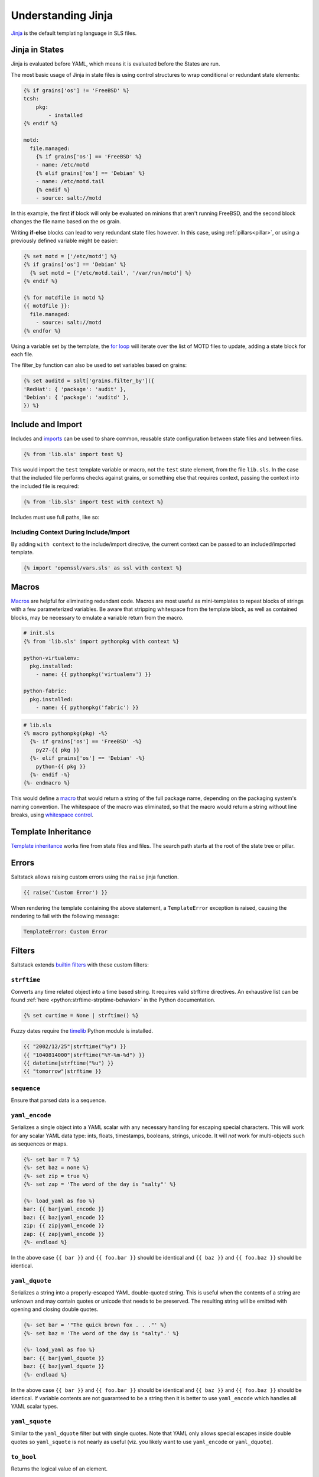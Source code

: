 .. _understanding-jinja:

===================
Understanding Jinja
===================

`Jinja`_ is the default templating language in SLS files.

.. _Jinja: https://jinja.palletsprojects.com/en/2.11.x/templates/

Jinja in States
===============

Jinja is evaluated before YAML, which means it is evaluated before the States
are run.

The most basic usage of Jinja in state files is using control structures to
wrap conditional or redundant state elements:

.. code-block:: jinja

    {% if grains['os'] != 'FreeBSD' %}
    tcsh:
        pkg:
            - installed
    {% endif %}

    motd:
      file.managed:
        {% if grains['os'] == 'FreeBSD' %}
        - name: /etc/motd
        {% elif grains['os'] == 'Debian' %}
        - name: /etc/motd.tail
        {% endif %}
        - source: salt://motd

In this example, the first **if** block will only be evaluated on minions that
aren't running FreeBSD, and the second block changes the file name based on the
*os* grain.

Writing **if-else** blocks can lead to very redundant state files however. In
this case, using :ref:`pillars<pillar>`, or using a previously
defined variable might be easier:

.. code-block:: jinja

    {% set motd = ['/etc/motd'] %}
    {% if grains['os'] == 'Debian' %}
      {% set motd = ['/etc/motd.tail', '/var/run/motd'] %}
    {% endif %}

    {% for motdfile in motd %}
    {{ motdfile }}:
      file.managed:
        - source: salt://motd
    {% endfor %}

Using a variable set by the template, the `for loop`_ will iterate over the
list of MOTD files to update, adding a state block for each file.

The filter_by function can also be used to set variables based on grains:

.. code-block:: jinja

   {% set auditd = salt['grains.filter_by']({
   'RedHat': { 'package': 'audit' },
   'Debian': { 'package': 'auditd' },
   }) %}

.. _`for loop`: https://jinja.palletsprojects.com/en/2.11.x/templates/#for

Include and Import
==================

Includes and imports_ can be used to share common, reusable state configuration
between state files and between files.

.. code-block:: jinja

    {% from 'lib.sls' import test %}

This would import the ``test`` template variable or macro, not the ``test``
state element, from the file ``lib.sls``. In the case that the included file
performs checks against grains, or something else that requires context, passing
the context into the included file is required:

.. code-block:: jinja

    {% from 'lib.sls' import test with context %}

Includes must use full paths, like so:

.. code-block:: jinja
   :caption: spam/eggs.jinja

    {% include 'spam/foobar.jinja' %}

Including Context During Include/Import
---------------------------------------

By adding ``with context`` to the include/import directive, the
current context can be passed to an included/imported template.

.. code-block:: jinja

    {% import 'openssl/vars.sls' as ssl with context %}


.. _imports: https://jinja.palletsprojects.com/en/2.11.x/templates/#import

Macros
======

Macros_ are helpful for eliminating redundant code. Macros are most useful as
mini-templates to repeat blocks of strings with a few parameterized variables.
Be aware that stripping whitespace from the template block, as well as
contained blocks, may be necessary to emulate a variable return from the macro.

.. code-block:: jinja

    # init.sls
    {% from 'lib.sls' import pythonpkg with context %}

    python-virtualenv:
      pkg.installed:
        - name: {{ pythonpkg('virtualenv') }}

    python-fabric:
      pkg.installed:
        - name: {{ pythonpkg('fabric') }}

.. code-block:: jinja

    # lib.sls
    {% macro pythonpkg(pkg) -%}
      {%- if grains['os'] == 'FreeBSD' -%}
        py27-{{ pkg }}
      {%- elif grains['os'] == 'Debian' -%}
        python-{{ pkg }}
      {%- endif -%}
    {%- endmacro %}

This would define a macro_ that would return a string of the full package name,
depending on the packaging system's naming convention. The whitespace of the
macro was eliminated, so that the macro would return a string without line
breaks, using `whitespace control`_.

Template Inheritance
====================

`Template inheritance`_ works fine from state files and files. The search path
starts at the root of the state tree or pillar.

.. _`Template inheritance`: https://jinja.palletsprojects.com/en/2.11.x/templates/#template-inheritance
.. _`Macros`: https://jinja.palletsprojects.com/en/2.11.x/templates/#macros
.. _`macro`: https://jinja.palletsprojects.com/en/2.11.x/templates/#macros
.. _`Whitespace control`: https://jinja.palletsprojects.com/en/2.11.x/templates/#whitespace-control

Errors
======

Saltstack allows raising custom errors using the ``raise`` jinja function.

.. code-block:: jinja

    {{ raise('Custom Error') }}

When rendering the template containing the above statement, a ``TemplateError``
exception is raised, causing the rendering to fail with the following message:

.. code-block:: text

    TemplateError: Custom Error

Filters
=======

Saltstack extends `builtin filters`_ with these custom filters:

.. jinja_ref:: strftime

``strftime``
------------

Converts any time related object into a time based string. It requires valid
strftime directives. An exhaustive list can be found :ref:`here
<python:strftime-strptime-behavior>` in the Python documentation.

.. code-block:: jinja

    {% set curtime = None | strftime() %}

Fuzzy dates require the `timelib`_ Python module is installed.

.. code-block:: jinja

    {{ "2002/12/25"|strftime("%y") }}
    {{ "1040814000"|strftime("%Y-%m-%d") }}
    {{ datetime|strftime("%u") }}
    {{ "tomorrow"|strftime }}


.. jinja_ref:: sequence

``sequence``
------------

Ensure that parsed data is a sequence.


.. jinja_ref:: yaml_encode

``yaml_encode``
---------------

Serializes a single object into a YAML scalar with any necessary
handling for escaping special characters.  This will work for any
scalar YAML data type: ints, floats, timestamps, booleans, strings,
unicode.  It will *not* work for multi-objects such as sequences or
maps.

.. code-block:: jinja

    {%- set bar = 7 %}
    {%- set baz = none %}
    {%- set zip = true %}
    {%- set zap = 'The word of the day is "salty"' %}

    {%- load_yaml as foo %}
    bar: {{ bar|yaml_encode }}
    baz: {{ baz|yaml_encode }}
    zip: {{ zip|yaml_encode }}
    zap: {{ zap|yaml_encode }}
    {%- endload %}

In the above case ``{{ bar }}`` and ``{{ foo.bar }}`` should be
identical and ``{{ baz }}`` and ``{{ foo.baz }}`` should be
identical.


.. jinja_ref:: yaml_dquote

``yaml_dquote``
---------------

Serializes a string into a properly-escaped YAML double-quoted
string.  This is useful when the contents of a string are unknown
and may contain quotes or unicode that needs to be preserved.  The
resulting string will be emitted with opening and closing double
quotes.

.. code-block:: jinja

    {%- set bar = '"The quick brown fox . . ."' %}
    {%- set baz = 'The word of the day is "salty".' %}

    {%- load_yaml as foo %}
    bar: {{ bar|yaml_dquote }}
    baz: {{ baz|yaml_dquote }}
    {%- endload %}

In the above case ``{{ bar }}`` and ``{{ foo.bar }}`` should be
identical and ``{{ baz }}`` and ``{{ foo.baz }}`` should be
identical.  If variable contents are not guaranteed to be a string
then it is better to use ``yaml_encode`` which handles all YAML
scalar types.


.. jinja_ref:: yaml_squote

``yaml_squote``
---------------

Similar to the ``yaml_dquote`` filter but with single quotes.  Note
that YAML only allows special escapes inside double quotes so
``yaml_squote`` is not nearly as useful (viz. you likely want to
use ``yaml_encode`` or ``yaml_dquote``).


.. jinja_ref:: to_bool

``to_bool``
-----------

.. versionadded:: 2017.7.0

Returns the logical value of an element.

Example:

.. code-block:: jinja

    {{ 'yes' | to_bool }}
    {{ 'true' | to_bool }}
    {{ 1 | to_bool }}
    {{ 'no' | to_bool }}

Will be rendered as:

.. code-block:: python

  True
  True
  True
  False


.. jinja_ref:: exactly_n_true

``exactly_n_true``
------------------

.. versionadded:: 2017.7.0

Tests that exactly N items in an iterable are "truthy" (neither None, False, nor 0).

Example:

.. code-block:: jinja

  {{ ['yes', 0, False, 'True'] | exactly_n_true(2) }}

Returns:

.. code-block:: python

  True


.. jinja_ref:: exactly_one_true

``exactly_one_true``
--------------------

.. versionadded:: 2017.7.0

Tests that exactly one item in an iterable is "truthy" (neither None, False, nor 0).

Example:

.. code-block:: jinja

  {{ ['yes', False, 0, None] | exactly_one_true }}

Returns:

.. code-block:: python

  True


.. jinja_ref:: quote

``quote``
---------

.. versionadded:: 2017.7.0

This text will be wrapped in quotes.


.. jinja_ref:: regex_search

``regex_search``
----------------

.. versionadded:: 2017.7.0

Scan through string looking for a location where this regular expression
produces a match. Returns ``None`` in case there were no matches found

Example:

.. code-block:: jinja

  {{ 'abcdefabcdef' | regex_search('BC(.*)', ignorecase=True) }}

Returns:

.. code-block:: python

  ("defabcdef",)


.. jinja_ref:: regex_match

``regex_match``
---------------

.. versionadded:: 2017.7.0

If zero or more characters at the beginning of string match this regular
expression, otherwise returns ``None``.

Example:

.. code-block:: jinja

  {{ 'abcdefabcdef' | regex_match('BC(.*)', ignorecase=True) }}

Returns:

.. code-block:: text

  None


.. jinja_ref:: regex_replace

``regex_replace``
-----------------

.. versionadded:: 2017.7.0

Searches for a pattern and replaces with a sequence of characters.

Example:

.. code-block:: jinja

    {% set my_text = 'yes, this is a TEST' %}
    {{ my_text | regex_replace(' ([a-z])', '__\\1', ignorecase=True) }}

Returns:

.. code-block:: text

    yes,__this__is__a__TEST


.. jinja_ref:: uuid

``uuid``
--------

.. versionadded:: 2017.7.0

Return a UUID.

Example:

.. code-block:: jinja

  {{ 'random' | uuid }}

Returns:

.. code-block:: text

  3652b285-26ad-588e-a5dc-c2ee65edc804


.. jinja_ref:: is_list

``is_list``
-----------

.. versionadded:: 2017.7.0

Return if an object is list.

Example:

.. code-block:: jinja

  {{ [1, 2, 3] | is_list }}

Returns:

.. code-block:: python

  True


.. jinja_ref:: is_iter

``is_iter``
-----------

.. versionadded:: 2017.7.0

Return if an object is iterable.

Example:

.. code-block:: jinja

  {{ [1, 2, 3] | is_iter }}

Returns:

.. code-block:: python

  True


.. jinja_ref:: min

``min``
-------

.. versionadded:: 2017.7.0

Return the minimum value from a list.

Example:

.. code-block:: jinja

  {{ [1, 2, 3] | min }}

Returns:

.. code-block:: text

  1


.. jinja_ref:: max

``max``
-------

.. versionadded:: 2017.7.0

Returns the maximum value from a list.

Example:

.. code-block:: jinja

  {{ [1, 2, 3] | max }}

Returns:

.. code-block:: text

  3


.. jinja_ref:: avg

``avg``
-------

.. versionadded:: 2017.7.0

Returns the average value of the elements of a list

Example:

.. code-block:: jinja

  {{ [1, 2, 3] | avg }}

Returns:

.. code-block:: text

  2


.. jinja_ref:: union

``union``
---------

.. versionadded:: 2017.7.0

Return the union of two lists.

Example:

.. code-block:: jinja

  {{ [1, 2, 3] | union([2, 3, 4]) | join(', ') }}

Returns:

.. code-block:: text

  1, 2, 3, 4


.. jinja_ref:: intersect

``intersect``
-------------

.. versionadded:: 2017.7.0

Return the intersection of two lists.

Example:

.. code-block:: jinja

  {{ [1, 2, 3] | intersect([2, 3, 4]) | join(', ') }}

Returns:

.. code-block:: text

  2, 3


.. jinja_ref:: difference

``difference``
--------------

.. versionadded:: 2017.7.0

Return the difference of two lists.

Example:

.. code-block:: jinja

  {{ [1, 2, 3] | difference([2, 3, 4]) | join(', ') }}

Returns:

.. code-block:: text

  1



.. jinja_ref:: symmetric_difference

``symmetric_difference``
------------------------

.. versionadded:: 2017.7.0

Return the symmetric difference of two lists.

Example:

.. code-block:: jinja

  {{ [1, 2, 3] | symmetric_difference([2, 3, 4]) | join(', ') }}

Returns:

.. code-block:: text

  1, 4


.. jinja_ref:: method_call

``method_call``
---------------

.. versionadded:: 3001

Returns a result of object's method call.

Example #1:

.. code-block:: jinja

  {{ [1, 2, 1, 3, 4] | method_call('index', 1, 1, 3) }}

Returns:

.. code-block:: text

  2

This filter can be used with the `map filter`_ to apply object methods without
using loop constructs or temporary variables.

Example #2:

.. code-block:: jinja

  {% set host_list = ['web01.example.com', 'db01.example.com'] %}
  {% set host_list_split = [] %}
  {% for item in host_list %}
    {% do host_list_split.append(item.split('.', 1)) %}
  {% endfor %}
  {{ host_list_split }}

Example #3:

.. code-block:: jinja

  {{ host_list|map('method_call', 'split', '.', 1)|list }}

Return of examples #2 and #3:

.. code-block:: text

  [[web01, example.com], [db01, example.com]]

.. _`map filter`: https://jinja.palletsprojects.com/en/2.11.x/templates/#map


.. jinja_ref:: is_sorted

``is_sorted``
-------------

.. versionadded:: 2017.7.0

Return ``True`` if an iterable object is already sorted.

Example:

.. code-block:: jinja

  {{ [1, 2, 3] | is_sorted }}

Returns:

.. code-block:: python

  True


.. jinja_ref:: compare_lists

``compare_lists``
-----------------

.. versionadded:: 2017.7.0

Compare two lists and return a dictionary with the changes.

Example:

.. code-block:: jinja

  {{ [1, 2, 3] | compare_lists([1, 2, 4]) }}

Returns:

.. code-block:: python

  {"new": [4], "old": [3]}


.. jinja_ref:: compare_dicts

``compare_dicts``
-----------------

.. versionadded:: 2017.7.0

Compare two dictionaries and return a dictionary with the changes.

Example:

.. code-block:: jinja

  {{ {'a': 'b'} | compare_dicts({'a': 'c'}) }}

Returns:

.. code-block:: python

  {"a": {"new": "c", "old": "b"}}


.. jinja_ref:: is_hex

``is_hex``
----------

.. versionadded:: 2017.7.0

Return ``True`` if the value is hexadecimal.

Example:

.. code-block:: jinja

  {{ '0xabcd' | is_hex }}
  {{ 'xyzt' | is_hex }}

Returns:

.. code-block:: python

  True
  False


.. jinja_ref:: contains_whitespace

``contains_whitespace``
-----------------------

.. versionadded:: 2017.7.0

Return ``True`` if a text contains whitespaces.

Example:

.. code-block:: jinja

  {{ 'abcd' | contains_whitespace }}
  {{ 'ab cd' | contains_whitespace }}

Returns:

.. code-block:: python

  False
  True


.. jinja_ref:: substring_in_list

``substring_in_list``
---------------------

.. versionadded:: 2017.7.0

Return ``True`` if a substring is found in a list of string values.

Example:

.. code-block:: jinja

  {{ 'abcd' | substring_in_list(['this', 'is', 'an abcd example']) }}

Returns:

.. code-block:: python

  True


.. jinja_ref:: check_whitelist_blacklist

``check_whitelist_blacklist``
-----------------------------

.. versionadded:: 2017.7.0

Check a whitelist and/or blacklist to see if the value matches it.

This filter can be used with either a whitelist or a blacklist individually,
or a whitelist and a blacklist can be passed simultaneously.

If whitelist is used alone, value membership is checked against the
whitelist only. If the value is found, the function returns ``True``.
Otherwise, it returns ``False``.

If blacklist is used alone, value membership is checked against the
blacklist only. If the value is found, the function returns ``False``.
Otherwise, it returns ``True``.

If both a whitelist and a blacklist are provided, value membership in the
blacklist will be examined first. If the value is not found in the blacklist,
then the whitelist is checked. If the value isn't found in the whitelist,
the function returns ``False``.

Whitelist Example:

.. code-block:: jinja

    {{ 5 | check_whitelist_blacklist(whitelist=[5, 6, 7]) }}

Returns:

.. code-block:: python

    True

Blacklist Example:

.. code-block:: jinja

    {{ 5 | check_whitelist_blacklist(blacklist=[5, 6, 7]) }}

.. code-block:: python

    False

.. jinja_ref:: date_format

``date_format``
---------------

.. versionadded:: 2017.7.0

Converts unix timestamp into human-readable string.

Example:

.. code-block:: jinja

  {{ 1457456400 | date_format }}
  {{ 1457456400 | date_format('%d.%m.%Y %H:%M') }}

Returns:

.. code-block:: text

  2017-03-08
  08.03.2017 17:00


.. jinja_ref:: to_num

``to_num``
----------

.. versionadded:: 2017.7.0
.. versionadded:: 2018.3.0
    Renamed from ``str_to_num`` to ``to_num``.

Converts a string to its numerical value.

Example:

.. code-block:: jinja

  {{ '5' | to_num }}

Returns:

.. code-block:: python

  5


.. jinja_ref:: to_bytes

``to_bytes``
------------

.. versionadded:: 2017.7.0

Converts string-type object to bytes.

Example:

.. code-block:: jinja

  {{ 'wall of text' | to_bytes }}

.. note::

    This option may have adverse effects when using the default renderer,
    ``jinja|yaml``. This is due to the fact that YAML requires proper handling
    in regard to special characters. Please see the section on :ref:`YAML ASCII
    support <yaml_plain_ascii>` in the :ref:`YAML Idiosyncracies
    <yaml-idiosyncrasies>` documentation for more information.

.. jinja_ref:: json_decode_list
.. jinja_ref:: json_encode_list

``json_encode_list``
--------------------

.. versionadded:: 2017.7.0
.. versionadded:: 2018.3.0
    Renamed from ``json_decode_list`` to ``json_encode_list``. When you encode
    something you get bytes, and when you decode, you get your locale's
    encoding (usually a ``unicode`` type). This filter was incorrectly-named
    when it was added. ``json_decode_list`` will be supported until the Aluminium
    release.
.. deprecated:: 2018.3.3,2019.2.0
    The :jinja_ref:`tojson` filter accomplishes what this filter was designed
    to do, making this filter redundant.


Recursively encodes all string elements of the list to bytes.

Example:

.. code-block:: jinja

  {{ [1, 2, 3] | json_encode_list }}

Returns:

.. code-block:: python

  [1, 2, 3]


.. jinja_ref:: json_decode_dict
.. jinja_ref:: json_encode_dict

``json_encode_dict``
--------------------

.. versionadded:: 2017.7.0
.. versionadded:: 2018.3.0
    Renamed from ``json_decode_dict`` to ``json_encode_dict``. When you encode
    something you get bytes, and when you decode, you get your locale's
    encoding (usually a ``unicode`` type). This filter was incorrectly-named
    when it was added. ``json_decode_dict`` will be supported until the Aluminium
    release.
.. deprecated:: 2018.3.3,2019.2.0
    The :jinja_ref:`tojson` filter accomplishes what this filter was designed
    to do, making this filter redundant.

Recursively encodes all string items in the dictionary to bytes.

Example:

Assuming that ``pillar['foo']`` contains ``{u'a': u'\u0414'}``, and your locale
is ``en_US.UTF-8``:

.. code-block:: jinja

  {{ pillar['foo'] | json_encode_dict }}

Returns:

.. code-block:: python

  {"a": "\xd0\x94"}


.. jinja_ref:: tojson

``tojson``
----------

.. versionadded:: 2018.3.3,2019.2.0

Dumps a data structure to JSON.

This filter was added to provide this functionality to hosts which have a
Jinja release older than version 2.9 installed. If Jinja 2.9 or newer is
installed, then the upstream version of the filter will be used. See the
`upstream docs`__ for more information.

.. __: https://jinja.palletsprojects.com/en/2.11.x/templates/#tojson

.. jinja_ref:: random_hash

``random_hash``
---------------

.. versionadded:: 2017.7.0
.. versionadded:: 2018.3.0
    Renamed from ``rand_str`` to ``random_hash`` to more accurately describe
    what the filter does. ``rand_str`` will be supported to ensure backwards
    compatibility but please use the preferred ``random_hash``.

Generates a random number between 1 and the number passed to the filter, and
then hashes it. The default hash type is the one specified by the minion's
:conf_minion:`hash_type` config option, but an alternate hash type can be
passed to the filter as an argument.

Example:

.. code-block:: jinja

  {% set num_range = 99999999 %}
  {{ num_range | random_hash }}
  {{ num_range | random_hash('sha512') }}

Returns:

.. code-block:: text

  43ec517d68b6edd3015b3edc9a11367b
  d94a45acd81f8e3107d237dbc0d5d195f6a52a0d188bc0284c0763ece1eac9f9496fb6a531a296074c87b3540398dace1222b42e150e67c9301383fde3d66ae5


.. jinja_ref:: set_dict_key_value

``set_dict_key_value``
----------------------

.. versionadded:: 3000

Allows you to set a value in a nested dictionary without having to worry if all the nested keys actually exist.
Missing keys will be automatically created if they do not exist.
The default delimiter for the keys is ':', however, with the `delimiter`-parameter, a different delimiter can be specified.

Examples:

.. code-block:: jinja

Example 1:
  {%- set foo = {} %}
  {{ foo | set_dict_key_value('bar:baz', 42) }}

Example 2:
  {{ {} | set_dict_key_value('bar.baz.qux', 42, delimiter='.') }}

Returns:

.. code-block:: text

Example 1:
  {'bar': {'baz': 42}}

Example 2:
  {'bar': {'baz': {'qux': 42}}}


.. jinja_ref:: append_dict_key_value

``append_dict_key_value``
-------------------------

.. versionadded:: 3000

Allows you to append to a list nested (deep) in a dictionary without having to worry if all the nested keys (or the list itself) actually exist.
Missing keys will automatically be created if they do not exist.
The default delimiter for the keys is ':', however, with the `delimiter`-parameter, a different delimiter can be specified.

Examples:

.. code-block:: jinja

Example 1:
  {%- set foo = {'bar': {'baz': [1, 2]}} %}
  {{ foo | append_dict_key_value('bar:baz', 42) }}

Example 2:
  {%- set foo = {} %}
  {{ foo | append_dict_key_value('bar:baz:qux', 42) }}

Returns:

.. code-block:: text

Example 1:
  {'bar': {'baz': [1, 2, 42]}}

Example 2:
  {'bar': {'baz': {'qux': [42]}}}


.. jinja_ref:: extend_dict_key_value

``extend_dict_key_value``
-------------------------

.. versionadded:: 3000

Allows you to extend a list nested (deep) in a dictionary without having to worry if all the nested keys (or the list itself) actually exist.
Missing keys will automatically be created if they do not exist.
The default delimiter for the keys is ':', however, with the `delimiter`-parameter, a different delimiter can be specified.

Examples:

.. code-block:: jinja

Example 1:
  {%- set foo = {'bar': {'baz': [1, 2]}} %}
  {{ foo | extend_dict_key_value('bar:baz', [42, 42]) }}

Example 2:
  {{ {} | extend_dict_key_value('bar:baz:qux', [42]) }}

Returns:

.. code-block:: text

Example 1:
  {'bar': {'baz': [1, 2, 42, 42]}}

Example 2:
  {'bar': {'baz': {'qux': [42]}}}


.. jinja_ref:: update_dict_key_value

``update_dict_key_value``
-------------------------

.. versionadded:: 3000

Allows you to update a dictionary nested (deep) in another dictionary without having to worry if all the nested keys actually exist.
Missing keys will automatically be created if they do not exist.
The default delimiter for the keys is ':', however, with the `delimiter`-parameter, a different delimiter can be specified.

Examples:

.. code-block:: jinja

Example 1:
  {%- set foo = {'bar': {'baz': {'qux': 1}}} %}
  {{ foo | update_dict_key_value('bar:baz', {'quux': 3}) }}

Example 2:
  {{ {} | update_dict_key_value('bar:baz:qux', {'quux': 3}) }}

.. code-block:: text

Example 1:
  {'bar': {'baz': {'qux': 1, 'quux': 3}}}

Example 2:
  {'bar': {'baz': {'qux': {'quux': 3}}}}


.. jinja_ref:: md5

``md5``
-------

.. versionadded:: 2017.7.0

Return the md5 digest of a string.

Example:

.. code-block:: jinja

  {{ 'random' | md5 }}

Returns:

.. code-block:: text

  7ddf32e17a6ac5ce04a8ecbf782ca509


.. jinja_ref:: sha256

``sha256``
----------

.. versionadded:: 2017.7.0

Return the sha256 digest of a string.

Example:

.. code-block:: jinja

  {{ 'random' | sha256 }}

Returns:

.. code-block:: text

  a441b15fe9a3cf56661190a0b93b9dec7d04127288cc87250967cf3b52894d11


.. jinja_ref:: sha512

``sha512``
----------

.. versionadded:: 2017.7.0

Return the sha512 digest of a string.

Example:

.. code-block:: jinja

  {{ 'random' | sha512 }}

Returns:

.. code-block:: text

  811a90e1c8e86c7b4c0eef5b2c0bf0ec1b19c4b1b5a242e6455be93787cb473cb7bc9b0fdeb960d00d5c6881c2094dd63c5c900ce9057255e2a4e271fc25fef1


.. jinja_ref:: base64_encode

``base64_encode``
-----------------

.. versionadded:: 2017.7.0

Encode a string as base64.

Example:

.. code-block:: jinja

  {{ 'random' | base64_encode }}

Returns:

.. code-block:: text

  cmFuZG9t


.. jinja_ref:: base64_decode

``base64_decode``
-----------------

.. versionadded:: 2017.7.0

Decode a base64-encoded string.

.. code-block:: jinja

  {{ 'Z2V0IHNhbHRlZA==' | base64_decode }}

Returns:

.. code-block:: text

  get salted


.. jinja_ref:: hmac

``hmac``
--------

.. versionadded:: 2017.7.0

Verify a challenging hmac signature against a string / shared-secret. Returns
a boolean value.

Example:

.. code-block:: jinja

  {{ 'get salted' | hmac('shared secret', 'eBWf9bstXg+NiP5AOwppB5HMvZiYMPzEM9W5YMm/AmQ=') }}

Returns:

.. code-block:: python

  True


.. jinja_ref:: http_query

``http_query``
--------------

.. versionadded:: 2017.7.0

Return the HTTP reply object from a URL.

Example:

.. code-block:: jinja

  {{ 'http://jsonplaceholder.typicode.com/posts/1' | http_query }}

Returns:

.. code-block:: python

  {
    'body': '{
      "userId": 1,
      "id": 1,
      "title": "sunt aut facere repellat provident occaecati excepturi option reprehenderit",
      "body": "quia et suscipit\\nsuscipit recusandae consequuntur expedita et cum\\nreprehenderit molestiae ut ut quas totam\\nnostrum rerum est autem sunt rem eveniet architecto"
    }'
  }


.. jinja_ref:: traverse

``traverse``
------------

.. versionadded:: 2018.3.3

Traverse a dict or list using a colon-delimited target string.
The target 'foo:bar:0' will return data['foo']['bar'][0] if this value exists,
and will otherwise return the provided default value.

Example:

.. code-block:: jinja

  {{ {'a1': {'b1': {'c1': 'foo'}}, 'a2': 'bar'} | traverse('a1:b1', 'default') }}

Returns:

.. code-block:: python

  {"c1": "foo"}

.. code-block:: jinja

  {{ {'a1': {'b1': {'c1': 'foo'}}, 'a2': 'bar'} | traverse('a2:b2', 'default') }}

Returns:

.. code-block:: python

  "default"


.. jinja_ref:: json_query

``json_query``
--------------

.. versionadded:: 3000

A port of Ansible ``json_query`` Jinja filter to make queries against JSON data using `JMESPath language`_.
Could be used to filter ``pillar`` data, ``yaml`` maps, and together with :jinja_ref:`http_query`.
Depends on the `jmespath`_ Python module.

Examples:

.. code-block:: jinja

  Example 1: {{ [1, 2, 3, 4, [5, 6]] | json_query('[]') }}

  Example 2: {{
  {"machines": [
    {"name": "a", "state": "running"},
    {"name": "b", "state": "stopped"},
    {"name": "c", "state": "running"}
  ]} | json_query("machines[?state=='running'].name") }}

  Example 3: {{
  {"services": [
    {"name": "http", "host": "1.2.3.4", "port": 80},
    {"name": "smtp", "host": "1.2.3.5", "port": 25},
    {"name": "ssh",  "host": "1.2.3.6", "port": 22},
  ]} | json_query("services[].port") }}

Returns:

.. code-block:: text

  Example 1: [1, 2, 3, 4, 5, 6]

  Example 2: ['a', 'c']

  Example 3: [80, 25, 22]

.. _`builtin filters`: https://jinja.palletsprojects.com/en/2.11.x/templates/#builtin-filters
.. _`timelib`: https://github.com/pediapress/timelib/
.. _`JMESPath language`: https://jmespath.org/
.. _`jmespath`: https://github.com/jmespath/jmespath.py

.. jinja_ref:: to_snake_case

``to_snake_case``
-----------------

.. versionadded:: 3000

Converts a string from camelCase (or CamelCase) to snake_case.

.. code-block:: jinja

  Example: {{ camelsWillLoveThis | to_snake_case }}

Returns:

.. code-block:: text

  Example: camels_will_love_this


.. jinja_ref:: to_camelcase

``to_camelcase``
----------------

.. versionadded:: 3000

Converts a string from snake_case to camelCase (or UpperCamelCase if so indicated).

.. code-block:: jinja

  Example 1: {{ snake_case_for_the_win | to_camelcase }}

  Example 2: {{ snake_case_for_the_win | to_camelcase(uppercamel=True) }}

Returns:

.. code-block:: text

  Example 1: snakeCaseForTheWin
  Example 2: SnakeCaseForTheWin

Networking Filters
------------------

The following networking-related filters are supported:


.. jinja_ref:: is_ip

``is_ip``
---------

.. versionadded:: 2017.7.0

Return if a string is a valid IP Address.

.. code-block:: jinja

  {{ '192.168.0.1' | is_ip }}

Additionally accepts the following options:

- global
- link-local
- loopback
- multicast
- private
- public
- reserved
- site-local
- unspecified

Example - test if a string is a valid loopback IP address.

.. code-block:: jinja

  {{ '192.168.0.1' | is_ip(options='loopback') }}



.. jinja_ref:: is_ipv4

``is_ipv4``
-----------

.. versionadded:: 2017.7.0

Returns if a string is a valid IPv4 address. Supports the same options
as ``is_ip``.

.. code-block:: jinja

  {{ '192.168.0.1' | is_ipv4 }}


.. jinja_ref:: is_ipv6

``is_ipv6``
-----------

.. versionadded:: 2017.7.0

Returns if a string is a valid IPv6 address. Supports the same options
as ``is_ip``.

.. code-block:: jinja

  {{ 'fe80::' | is_ipv6 }}


.. jinja_ref:: ipaddr

``ipaddr``
----------

.. versionadded:: 2017.7.0

From a list, returns only valid IP entries. Supports the same options
as ``is_ip``. The list can contains also IP interfaces/networks.

Example:

.. code-block:: jinja

  {{ ['192.168.0.1', 'foo', 'bar', 'fe80::'] | ipaddr }}

Returns:

.. code-block:: python

  ["192.168.0.1", "fe80::"]


.. jinja_ref:: ipv4

``ipv4``
--------

.. versionadded:: 2017.7.0

From a list, returns only valid IPv4 entries. Supports the same options
as ``is_ip``. The list can contains also IP interfaces/networks.

Example:

.. code-block:: jinja

  {{ ['192.168.0.1', 'foo', 'bar', 'fe80::'] | ipv4 }}

Returns:

.. code-block:: python

  ["192.168.0.1"]


.. jinja_ref:: ipv6

``ipv6``
--------

.. versionadded:: 2017.7.0

From a list, returns only valid IPv6 entries. Supports the same options
as ``is_ip``. The list can contains also IP interfaces/networks.

Example:

.. code-block:: jinja

  {{ ['192.168.0.1', 'foo', 'bar', 'fe80::'] | ipv6 }}

Returns:

.. code-block:: python

  ["fe80::"]


.. jinja_ref:: network_hosts

``network_hosts``
-----------------

.. versionadded:: 2017.7.0

Return the list of hosts within a networks. This utility works for both IPv4 and IPv6.

.. note::

    When running this command with a large IPv6 network, the command will
    take a long time to gather all of the hosts.

Example:

.. code-block:: jinja

  {{ '192.168.0.1/30' | network_hosts }}

Returns:

.. code-block:: python

  ["192.168.0.1", "192.168.0.2"]


.. jinja_ref:: network_size

``network_size``
----------------

.. versionadded:: 2017.7.0

Return the size of the network. This utility works for both IPv4 and IPv6.

Example:

.. code-block:: jinja

  {{ '192.168.0.1/8' | network_size }}

Returns:

.. code-block:: python

  16777216


.. jinja_ref:: gen_mac

``gen_mac``
-----------

.. versionadded:: 2017.7.0

Generates a MAC address with the defined OUI prefix.

Common prefixes:

- ``00:16:3E`` -- Xen
- ``00:18:51`` -- OpenVZ
- ``00:50:56`` -- VMware (manually generated)
- ``52:54:00`` -- QEMU/KVM
- ``AC:DE:48`` -- PRIVATE

Example:

.. code-block:: jinja

  {{ '00:50' | gen_mac }}

Returns:

.. code-block:: text

  00:50:71:52:1C


.. jinja_ref:: mac_str_to_bytes

``mac_str_to_bytes``
--------------------

.. versionadded:: 2017.7.0

Converts a string representing a valid MAC address to bytes.

Example:

.. code-block:: jinja

  {{ '00:11:22:33:44:55' | mac_str_to_bytes }}

.. note::

    This option may have adverse effects when using the default renderer,
    ``jinja|yaml``. This is due to the fact that YAML requires proper handling
    in regard to special characters. Please see the section on :ref:`YAML ASCII
    support <yaml_plain_ascii>` in the :ref:`YAML Idiosyncracies
    <yaml-idiosyncrasies>` documentation for more information.

.. jinja_ref:: dns_check

``dns_check``
-------------

.. versionadded:: 2017.7.0

Return the ip resolved by dns, but do not exit on failure, only raise an
exception. Obeys system preference for IPv4/6 address resolution.

Example:

.. code-block:: jinja

  {{ 'www.google.com' | dns_check(port=443) }}

Returns:

.. code-block:: text

  '172.217.3.196'

File filters
------------

.. jinja_ref:: is_text_file

``is_text_file``
----------------

.. versionadded:: 2017.7.0

Return if a file is text.

Uses heuristics to guess whether the given file is text or binary,
by reading a single block of bytes from the file.
If more than 30% of the chars in the block are non-text, or there
are NUL ('\x00') bytes in the block, assume this is a binary file.

Example:

.. code-block:: jinja

  {{ '/etc/salt/master' | is_text_file }}

Returns:

.. code-block:: python

  True


.. jinja_ref:: is_binary_file

``is_binary_file``
------------------

.. versionadded:: 2017.7.0

Return if a file is binary.

Detects if the file is a binary, returns bool. Returns True if the file is
a bin, False if the file is not and None if the file is not available.

Example:

.. code-block:: jinja

  {{ '/etc/salt/master' | is_binary_file }}

Returns:

.. code-block:: python

  False


.. jinja_ref:: is_empty_file

``is_empty_file``
-----------------

.. versionadded:: 2017.7.0

Return if a file is empty.

Example:

.. code-block:: jinja

  {{ '/etc/salt/master' | is_empty_file }}

Returns:

.. code-block:: python

  False


.. jinja_ref:: file_hashsum

``file_hashsum``
----------------

.. versionadded:: 2017.7.0

Return the hashsum of a file.

Example:

.. code-block:: jinja

  {{ '/etc/salt/master' | file_hashsum }}

Returns:

.. code-block:: text

  02d4ef135514934759634f10079653252c7ad594ea97bd385480c532bca0fdda


.. jinja_ref:: list_files

``list_files``
--------------

.. versionadded:: 2017.7.0

Return a recursive list of files under a specific path.

Example:

.. code-block:: jinja

  {{ '/etc/salt/' | list_files | join('\n') }}

Returns:

.. code-block:: text

  /etc/salt/master
  /etc/salt/proxy
  /etc/salt/minion
  /etc/salt/pillar/top.sls
  /etc/salt/pillar/device1.sls


.. jinja_ref:: path_join

``path_join``
-------------

.. versionadded:: 2017.7.0

Joins absolute paths.

Example:

.. code-block:: jinja

  {{ '/etc/salt/' | path_join('pillar', 'device1.sls') }}

Returns:

.. code-block:: text

  /etc/salt/pillar/device1.sls


.. jinja_ref:: which

``which``
---------

.. versionadded:: 2017.7.0

Python clone of /usr/bin/which.

Example:

.. code-block:: jinja

  {{ 'salt-master' | which }}

Returns:

.. code-block:: text

  /usr/local/salt/virtualenv/bin/salt-master


Tests
=====

Saltstack extends `builtin tests`_ with these custom tests:

.. _`builtin tests`: https://jinja.palletsprojects.com/en/2.11.x/templates/#builtin-tests

.. jinja_ref:: equalto

``equalto``
-----------

Tests the equality between two values.

Can be used in an ``if`` statement directly:

.. code-block:: jinja

    {% if 1 is equalto(1) %}
        < statements >
    {% endif %}

If clause evaluates to ``True``

or with the ``selectattr`` filter:

.. code-block:: jinja

    {{ [{'value': 1}, {'value': 2} , {'value': 3}] | selectattr('value', 'equalto', 3) | list }}

Returns:

.. code-block:: python

    [{"value": 3}]

.. jinja_ref:: match

``match``
---------

Tests that a string matches the regex passed as an argument.

Can be used in a ``if`` statement directly:

.. code-block:: jinja

    {% if 'a' is match('[a-b]') %}
        < statements >
    {% endif %}

If clause evaluates to ``True``

or with the ``selectattr`` filter:

.. code-block:: jinja

    {{ [{'value': 'a'}, {'value': 'b'}, {'value': 'c'}] | selectattr('value', 'match', '[b-e]') | list }}

Returns:

.. code-block:: python

    [{"value": "b"}, {"value": "c"}]


Test supports additional optional arguments: ``ignorecase``, ``multiline``


Escape filters
--------------

.. jinja_ref:: regex_escape

``regex_escape``
----------------

.. versionadded:: 2017.7.0

Allows escaping of strings so they can be interpreted literally by another function.

Example:

.. code-block:: jinja

  regex_escape = {{ 'https://example.com?foo=bar%20baz' | regex_escape }}

will be rendered as:

.. code-block:: text

  regex_escape = https\:\/\/example\.com\?foo\=bar\%20baz

Set Theory Filters
------------------

.. jinja_ref:: unique

``unique``
----------

.. versionadded:: 2017.7.0

Performs set math using Jinja filters.

Example:

.. code-block:: jinja

  unique = {{ ['foo', 'foo', 'bar'] | unique }}

will be rendered as:

.. code-block:: text

  unique = ['foo', 'bar']

Jinja in Files
==============

Jinja_ can be used in the same way in managed files:

.. code-block:: yaml

    # redis.sls
    /etc/redis/redis.conf:
        file.managed:
            - source: salt://redis.conf
            - template: jinja
            - context:
                bind: 127.0.0.1

.. code-block:: jinja

    # lib.sls
    {% set port = 6379 %}

.. code-block:: ini

    # redis.conf
    {% from 'lib.sls' import port with context %}
    port {{ port }}
    bind {{ bind }}

As an example, configuration was pulled from the file context and from an
external template file.

.. note::

    Macros and variables can be shared across templates. They should not be
    starting with one or more underscores, and should be managed by one of the
    following tags: `macro`, `set`, `load_yaml`, `load_json`, `import_yaml` and
    `import_json`.

.. jinja_ref:: escaping-jinja

Escaping Jinja
==============

Occasionally, it may be necessary to escape Jinja syntax. There are two ways
to do this in Jinja. One is escaping individual variables or strings and the
other is to escape entire blocks.

To escape a string commonly used in Jinja syntax such as ``{{``, you can use the
following syntax:

.. code-block:: jinja

    {{ '{{' }}

For larger blocks that contain Jinja syntax that needs to be escaped, you can use
raw blocks:

.. code-block:: jinja

    {% raw %}
        some text that contains jinja characters that need to be escaped
    {% endraw %}

See the `Escaping`_ section of Jinja's documentation to learn more.

A real-word example of needing to use raw tags to escape a larger block of code
is when using ``file.managed`` with the ``contents_pillar`` option to manage
files that contain something like consul-template, which shares a syntax subset
with Jinja. Raw blocks are necessary here because the Jinja in the pillar would
be rendered before the file.managed is ever called, so the Jinja syntax must be
escaped:

.. code-block:: jinja

    {% raw %}
    - contents_pillar: |
        job "example-job" {
          <snipped>
          task "example" {
              driver = "docker"

              config {
                  image = "docker-registry.service.consul:5000/example-job:{{key "nomad/jobs/example-job/version"}}"
          <snipped>
    {% endraw %}

.. _`Escaping`: https://jinja.palletsprojects.com/en/2.11.x/templates/#escaping

.. jinja_ref:: calling-salt-functions

Calling Salt Functions
======================

The Jinja renderer provides a shorthand lookup syntax for the ``salt``
dictionary of :term:`execution function <Execution Function>`.

.. versionadded:: 2014.7.0

.. code-block:: jinja

    # The following two function calls are equivalent.
    {{ salt['cmd.run']('whoami') }}
    {{ salt.cmd.run('whoami') }}

.. jinja_ref:: debugging

Debugging
=========

The ``show_full_context`` function can be used to output all variables present
in the current Jinja context.

.. versionadded:: 2014.7.0

.. code-block:: jinja

    Context is: {{ show_full_context()|yaml(False) }}

.. jinja_ref:: logs

Logs
----

.. versionadded:: 2017.7.0

Yes, in Salt, one is able to debug a complex Jinja template using the logs.
For example, making the call:

.. code-block:: jinja

    {%- do salt.log.error('testing jinja logging') -%}

Will insert the following message in the minion logs:

.. code-block:: text

    2017-02-01 01:24:40,728 [salt.module.logmod][ERROR   ][3779] testing jinja logging

.. jinja_ref:: custom-execution-modules

Profiling
=========

.. versionadded:: 3002

When working with a very large codebase, it becomes increasingly imperative to
trace inefficiencies with state and pillar render times.  The `profile` jinja
block enables the user to get finely detailed information on the most expensive
areas in the codebase.

Profiling blocks
----------------

Any block of jinja code can be wrapped in a ``profile`` block.  The syntax for
a profile block is ``{% profile as '<name>' %}<jinja code>{% endprofile %}``,
where ``<name>`` can be any string.  The ``<name>`` token will appear in the
log at the ``profile`` level along with the render time of the block.

.. code-block:: sls

    # /srv/salt/example.sls
    {%- profile as 'local data' %}
      {%- set local_data = {'counter': 0} %}
      {%- for i in range(313377) %}
        {%- do local_data.update({'counter': i}) %}
      {%- endfor %}
    {%- endprofile %}

    test:
      cmd.run:
        - name: |-
            printf 'data: %s' '{{ local_data['counter'] }}'

The ``profile`` block in the ``example.sls`` state will emit the following log
statement:

.. code-block:: bash

    # salt-call --local -l profile state.apply example
    [...]
    [PROFILE ] Time (in seconds) to render profile block 'local data': 0.9385035037994385
    [...]

Profiling imports
-----------------

Using the same logic as the ``profile`` block, the ``import_yaml``,
``import_json``, and ``import_text`` blocks will emit similar statements at the
``profile`` log level.

.. code-block:: sls

    # /srv/salt/data.sls
    {%- set values = {'counter': 0} %}
    {%- for i in range(524288) %}
      {%- do values.update({'counter': i}) %}
    {%- endfor %}

    data: {{ values['counter'] }}

.. code-block:: sls

    # /srv/salt/example.sls
    {%- import_yaml 'data.sls' as imported %}

    test:
      cmd.run:
        - name: |-
            printf 'data: %s' '{{ imported['data'] }}'

For ``import_*`` blocks, the ``profile`` log statement has the following form:

.. code-block:: bash

    # salt-call --local -l profile state.apply example
    [...]
    [PROFILE ] Time (in seconds) to render import_yaml 'data.sls': 1.5500736236572266
    [...]

Python Methods
====================

A powerful feature of jinja that is only hinted at in the official jinja
documentation is that you can use the native python methods of the
variable type. Here is the python documentation for `string methods`_.

.. code-block:: jinja

  {% set hostname,domain = grains.id.partition('.')[::2] %}{{ hostname }}

.. code-block:: jinja

  {% set strings = grains.id.split('-') %}{{ strings[0] }}

.. _`string methods`: https://docs.python.org/2/library/stdtypes.html#string-methods

Custom Execution Modules
========================

Custom execution modules can be used to supplement or replace complex Jinja. Many
tasks that require complex looping and logic are trivial when using Python
in a Salt execution module. Salt execution modules are easy to write and
distribute to Salt minions.

Functions in custom execution modules are available in the Salt execution
module dictionary just like the built-in execution modules:

.. code-block:: jinja

    {{ salt['my_custom_module.my_custom_function']() }}

- :ref:`How to Convert Jinja Logic to an Execution Module <tutorial-jinja_to_execution-module>`
- :ref:`Writing Execution Modules <writing-execution-modules>`

.. jinja_ref:: custom-jinja-filters

Custom Jinja filters
====================

Given that all execution modules are available in the Jinja template,
one can easily define a custom module as in the previous paragraph
and use it as a Jinja filter.
However, please note that it will not be accessible through the pipe.

For example, instead of:

.. code-block:: jinja

    {{ my_variable | my_jinja_filter }}

The user will need to define ``my_jinja_filter`` function under an extension
module, say ``my_filters`` and use as:

.. code-block:: jinja

    {{ salt.my_filters.my_jinja_filter(my_variable) }}

The greatest benefit is that you are able to access thousands of existing functions, e.g.:

- get the DNS AAAA records for a specific address using the :mod:`dnsutil <salt.modules.dnsutil>`:

  .. code-block:: jinja

    {{ salt.dnsutil.AAAA('www.google.com') }}

- retrieve a specific field value from a :mod:`Redis <salt.modules.modredis>` hash:

  .. code-block:: jinja

    {{ salt.redis.hget('foo_hash', 'bar_field') }}

- get the routes to ``0.0.0.0/0`` using the :mod:`NAPALM route <salt.modules.napalm_route>`:

  .. code-block:: jinja

    {{ salt.route.show('0.0.0.0/0') }}
